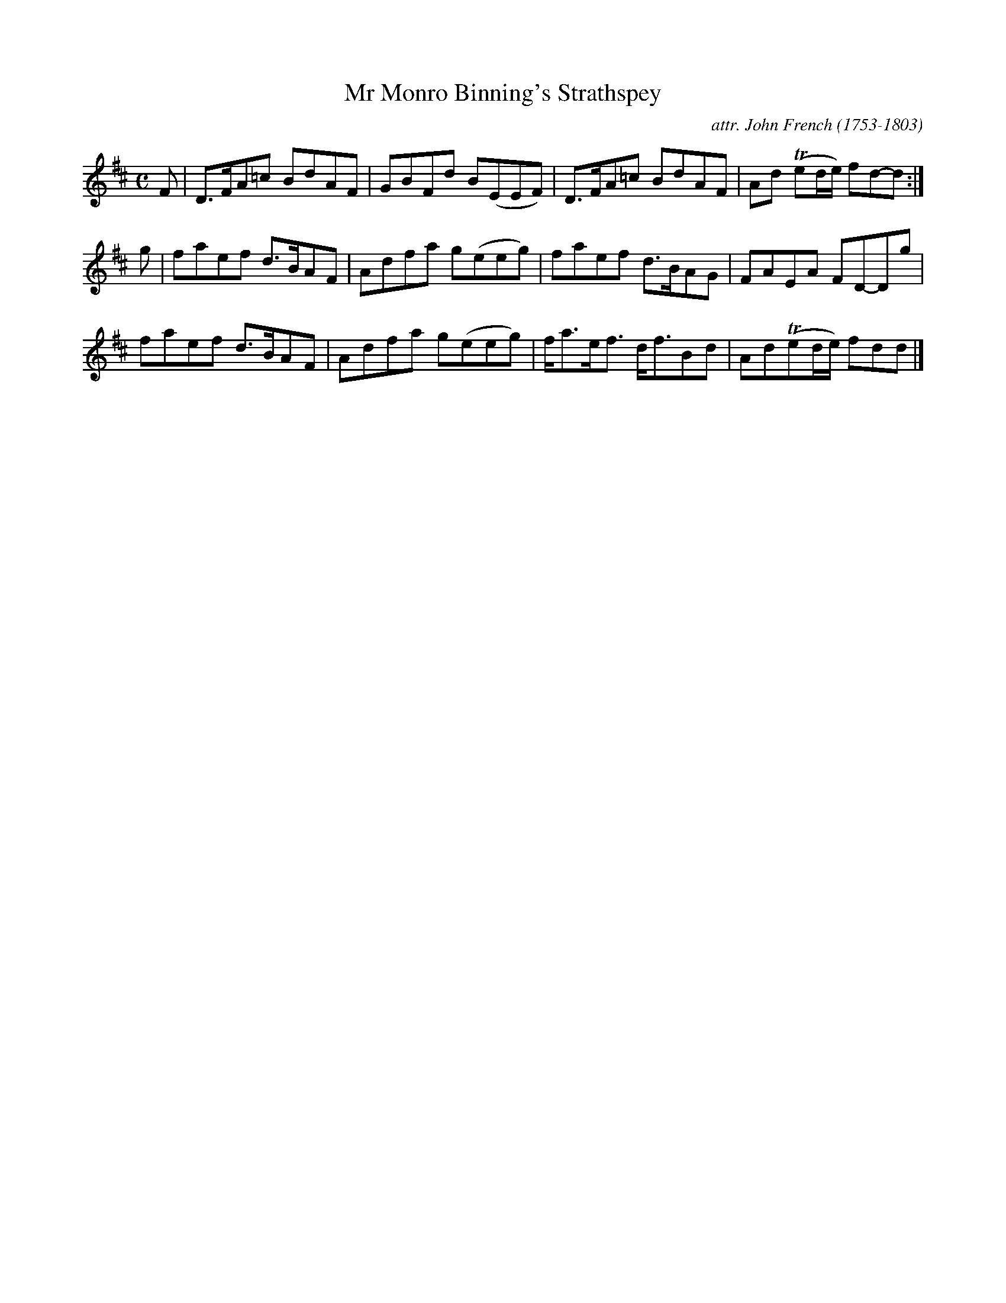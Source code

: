 X: 123
T: Mr Monro Binning's Strathspey
C: attr. John French (1753-1803)
R: strathspey
B: "John French Collection", John French ed. p.12 #3
S: http://www.heallan.com/french.asp
Z: 2012 John Chambers <jc:trillian.mit.edu>
M: C
L: 1/8
K: D
F | D>FA=c BdAF | GBFd B(EEF) | D>FA=c BdAF | Ad (Ted/e/) fd-d :|
g | faef d>BAF | Adfa g(eeg) | faef d>BAG | FAEA FD-Dg |
faef d>BAF | Adfa g(eeg) | f<ae<f d<fBd | Ad(Ted/e/) fdd |]
